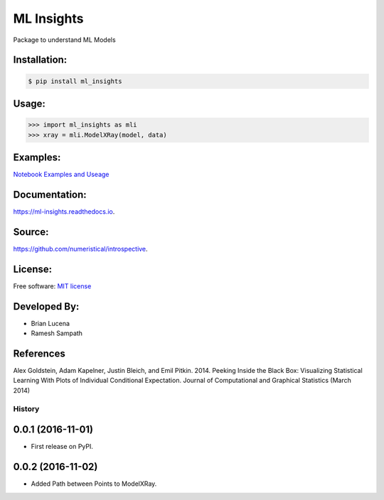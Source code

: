 ML Insights
===========

Package to understand ML Models

Installation:
-------------

.. code-block:: bash

    $ pip install ml_insights


Usage:
------

.. code-block:: python

    >>> import ml_insights as mli
    >>> xray = mli.ModelXRay(model, data)


Examples:
---------

`Notebook Examples and Useage <examples/>`_


Documentation:
--------------

https://ml-insights.readthedocs.io.

Source:
-------

https://github.com/numeristical/introspective.

License:
--------

Free software: `MIT license <LICENSE>`_

Developed By:
------------

* Brian Lucena
* Ramesh Sampath

References
--------

Alex Goldstein, Adam Kapelner, Justin Bleich, and Emil Pitkin. 2014. Peeking Inside the Black Box: Visualizing Statistical Learning With Plots of Individual Conditional Expectation. Journal of Computational and Graphical Statistics (March 2014)


=======
History
=======

0.0.1 (2016-11-01)
------------------

* First release on PyPI.


0.0.2 (2016-11-02)
------------------

* Added Path between Points to ModelXRay.



